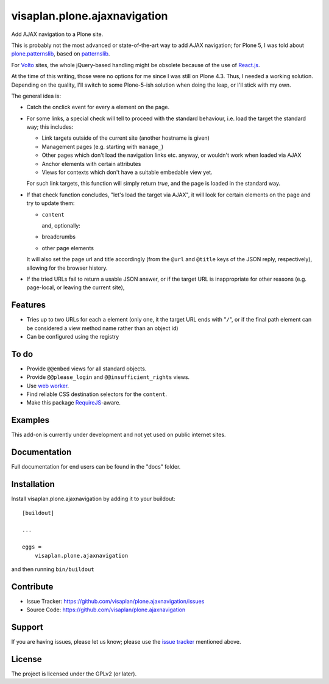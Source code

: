 .. This README is meant for consumption by humans and pypi. Pypi can render rst files so please do not use Sphinx features.
   If you want to learn more about writing documentation, please check out: http://docs.plone.org/about/documentation_styleguide.html
   This text does not appear on pypi or github. It is a comment.

=============================
visaplan.plone.ajaxnavigation
=============================

Add AJAX navigation to a Plone site.

This is probably not the most advanced or state-of-the-art way to add AJAX
navigation; for Plone 5, I was told about `plone.patternslib`_, based on
`patternslib`_.

For `Volto`_ sites, the whole jQuery-based handling might be obsolete because
of the use of `React.js`_.

At the time of this writing, those were no options for me since I was still on
Plone 4.3.  Thus, I needed a working solution.
Depending on the quality, I'll switch to some Plone-5-ish solution when doing
the leap, or I'll stick with my own.

The general idea is:

- Catch the onclick event for every ``a`` element on the page.
- For some links, a special check will tell to proceed with the standard
  behaviour, i.e. load the target the standard way; this includes:

  - Link targets outside of the current site (another hostname is given)
  - Management pages (e.g. starting with ``manage_``)
  - Other pages which don't load the navigation links etc. anyway,
    or wouldn't work when loaded via AJAX
  - Anchor elements with certain attributes
  - Views for contexts which don't have a suitable embedable view yet.

  For such link targets, this function will simply return *true*,
  and the page is loaded in the standard way.

- If that check function concludes, "let's load the target via AJAX",
  it will look for certain elements on the page and try to update them:

  - ``content``

    and, optionally:

  - breadcrumbs
  - other page elements

  It will also set the page url and title accordingly
  (from the ``@url`` and ``@title`` keys of the JSON reply, respectively),
  allowing for the browser history.

- If the tried URLs fail to return a usable JSON answer,
  or if the target URL is inappropriate for other reasons (e.g. page-local, or
  leaving the current site), 


Features
--------

- Tries up to two URLs for each ``a`` element (only one, it the target URL ends
  with "``/``", or if the final path element can be considered a view method
  name rather than an object id)
- Can be configured using the registry


To do
-----

- Provide ``@@embed`` views for all standard objects.
- Provide ``@@please_login`` and ``@@insufficient_rights`` views.
- Use `web worker`_.
- Find reliable CSS destination selectors for the ``content``.
- Make this package RequireJS_-aware.


Examples
--------

This add-on is currently under development and not yet used on public internet
sites.


Documentation
-------------

Full documentation for end users can be found in the "docs" folder.


Installation
------------

Install visaplan.plone.ajaxnavigation by adding it to your buildout::

    [buildout]

    ...

    eggs =
        visaplan.plone.ajaxnavigation


and then running ``bin/buildout``


Contribute
----------

- Issue Tracker: https://github.com/visaplan/plone.ajaxnavigation/issues
- Source Code: https://github.com/visaplan/plone.ajaxnavigation


Support
-------

If you are having issues, please let us know;
please use the `issue tracker`_ mentioned above.


License
-------

The project is licensed under the GPLv2 (or later).

.. _`Volto`: https://volto.kitconcept.com/
.. _`React.js`: https://reactjs.org/
.. _`patternslib`: https://patternslib.com/
.. _`plone.patternslib`: https://pypi.org/project/plone.patternslib/
.. _`issue tracker`: https://github.com/visaplan/plone.ajaxnavigation/issues
.. _`web worker`: https://html.spec.whatwg.org/multipage/workers.html#workers
.. _RequireJS: https://requirejs.org/

.. vim: tw=79 cc=+1 sw=4 sts=4 si et
